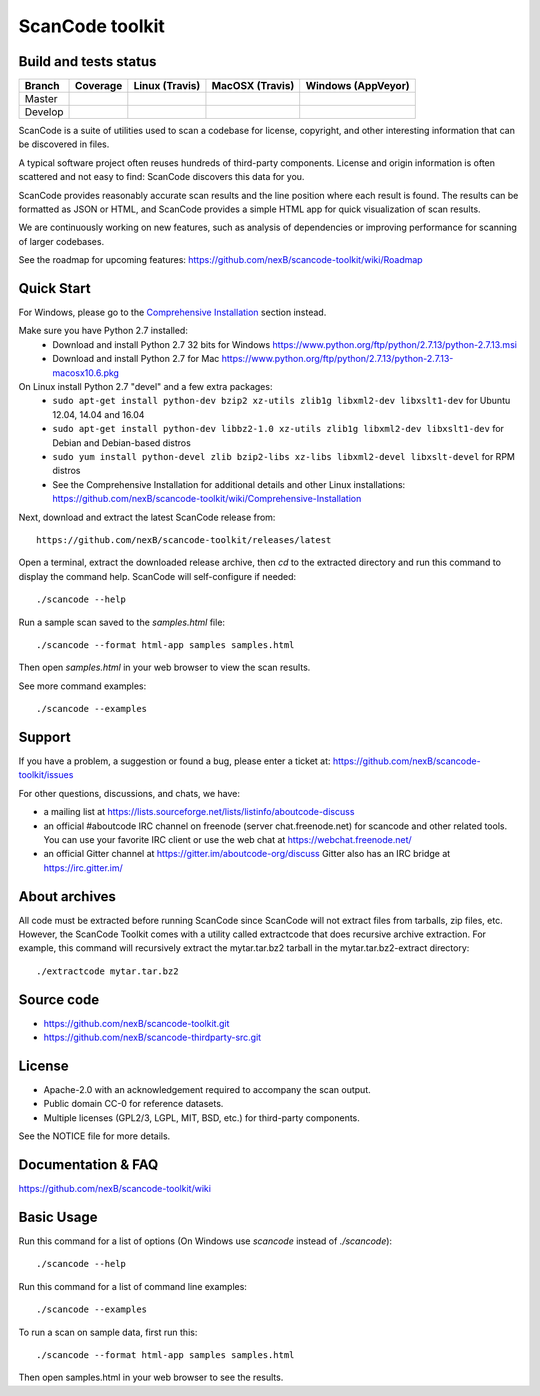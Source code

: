 ================
ScanCode toolkit
================


Build and tests status
======================

+-------+--------------------------------------------------------------------------------------------+-----------------------------------------------------------------------------+-----------------------------------------------------------------------------+-----------------------------------------------------------------------------------------------+
|Branch |                                        **Coverage**                                        |                         **Linux (Travis)**                                  |                         **MacOSX (Travis)**                                 |                         **Windows (AppVeyor)**                                                |
+=======+============================================================================================+=============================================================================+=============================================================================+===============================================================================================+
|       |.. image:: https://coveralls.io/repos/github/nexB/scancode-toolkit/badge.svg?branch=master  |.. image:: https://api.travis-ci.org/nexB/scancode-toolkit.png?branch=master |.. image:: https://api.travis-ci.org/nexB/scancode-toolkit.png?branch=master |.. image:: https://ci.appveyor.com/api/projects/status/4webymu0l2ip8utr/branch/master?png=true |
|Master |   :target: https://coveralls.io/github/nexB/scancode-toolkit?branch=master                 |   :target: https://travis-ci.org/nexB/scancode-toolkit                      |   :target: https://travis-ci.org/nexB/scancode-toolkit                      |   :target: https://ci.appveyor.com/project/nexB/scancode-toolkit                              |
|       |   :alt: Linux Master branch test coverage                                                  |   :alt: Linux Master branch tests status                                    |   :alt: MacOSX Master branch tests status                                   |   :alt: Windows Master branch tests status                                                    |
+-------+--------------------------------------------------------------------------------------------+-----------------------------------------------------------------------------+-----------------------------------------------------------------------------+-----------------------------------------------------------------------------------------------+
|       |.. image:: https://coveralls.io/repos/github/nexB/scancode-toolkit/badge.svg?branch=develop |.. image:: https://api.travis-ci.org/nexB/scancode-toolkit.png?branch=develop|.. image:: https://api.travis-ci.org/nexB/scancode-toolkit.png?branch=develop|.. image:: https://ci.appveyor.com/api/projects/status/4webymu0l2ip8utr/branch/develop?png=true|
|Develop|   :target: https://coveralls.io/github/nexB/scancode-toolkit?branch=develop                |   :target: https://travis-ci.org/nexB/scancode-toolkit                      |   :target: https://travis-ci.org/nexB/scancode-toolkit                      |   :target: https://ci.appveyor.com/project/nexB/scancode-toolkit                              |
|       |   :alt: Linux Develop branch test coverage                                                 |   :alt: Linux Develop branch tests status                                   |   :alt: MacOSX Develop branch tests status                                  |   :alt: Windows Develop branch tests status                                                   |
+-------+--------------------------------------------------------------------------------------------+-----------------------------------------------------------------------------+-----------------------------------------------------------------------------+-----------------------------------------------------------------------------------------------+


ScanCode is a suite of utilities used to scan a codebase for license, copyright,
and other interesting information that can be discovered in files.

A typical software project often reuses hundreds of third-party components. 
License and origin information is often scattered and not easy to find:
ScanCode discovers this data for you.

ScanCode provides reasonably accurate scan results and the line position where
each result is found. The results can be formatted as JSON or HTML, and ScanCode
provides a simple HTML app for quick visualization of scan results.

We are continuously working on new features, such as analysis of dependencies or
improving  performance for scanning of larger codebases.

See the roadmap for upcoming features:
https://github.com/nexB/scancode-toolkit/wiki/Roadmap

.. image:: samples/screenshot.png


Quick Start
===========

For Windows, please go to the `Comprehensive Installation <https://github.com/nexB/scancode-toolkit/wiki/Comprehensive-Installation>`_ section instead.

Make sure you have Python 2.7 installed:
 * Download and install Python 2.7 32 bits for Windows https://www.python.org/ftp/python/2.7.13/python-2.7.13.msi
 * Download and install Python 2.7 for Mac https://www.python.org/ftp/python/2.7.13/python-2.7.13-macosx10.6.pkg

On Linux install Python 2.7 "devel" and a few extra packages:
 * ``sudo apt-get install python-dev bzip2 xz-utils zlib1g libxml2-dev libxslt1-dev`` for Ubuntu 12.04, 14.04 and 16.04
 * ``sudo apt-get install python-dev libbz2-1.0 xz-utils zlib1g libxml2-dev libxslt1-dev`` for Debian and Debian-based distros
 * ``sudo yum install python-devel zlib bzip2-libs xz-libs libxml2-devel libxslt-devel`` for RPM distros
 * See the Comprehensive Installation for additional details and other Linux installations: https://github.com/nexB/scancode-toolkit/wiki/Comprehensive-Installation

Next, download and extract the latest ScanCode release from::

    https://github.com/nexB/scancode-toolkit/releases/latest

Open a terminal, extract the downloaded release archive, then `cd` to the extracted
directory and run this command to display the command help. ScanCode will
self-configure if needed::

    ./scancode --help

Run a sample scan saved to the `samples.html` file::

    ./scancode --format html-app samples samples.html

Then open `samples.html` in your web browser to view the scan results. 

See more command examples::

    ./scancode --examples


Support
=======

If you have a problem, a suggestion or found a bug, please enter a ticket at:
https://github.com/nexB/scancode-toolkit/issues

For other questions, discussions, and chats, we have:

- a mailing list at https://lists.sourceforge.net/lists/listinfo/aboutcode-discuss

- an official #aboutcode IRC channel on freenode 
  (server chat.freenode.net) for scancode and other related tools. 
  You can use your favorite IRC client or use the web chat at 
  https://webchat.freenode.net/

- an official Gitter channel at https://gitter.im/aboutcode-org/discuss
  Gitter also has an IRC bridge at https://irc.gitter.im/


About archives
==============
All code must be extracted before running ScanCode since ScanCode will not extract files from tarballs, zip files, etc. However, the ScanCode Toolkit comes with a utility called extractcode that does recursive archive extraction.
For example, this command will recursively extract the mytar.tar.bz2 tarball in the mytar.tar.bz2-extract directory::
    ./extractcode mytar.tar.bz2


Source code
===========

* https://github.com/nexB/scancode-toolkit.git
* https://github.com/nexB/scancode-thirdparty-src.git


License
=======

* Apache-2.0 with an acknowledgement required to accompany the scan output.
* Public domain CC-0 for reference datasets.
* Multiple licenses (GPL2/3, LGPL, MIT, BSD, etc.) for third-party components. 

See the NOTICE file for more details.


Documentation & FAQ
===================

https://github.com/nexB/scancode-toolkit/wiki


Basic Usage
===========

Run this command for a list of options (On Windows use `scancode` instead of `./scancode`)::

    ./scancode --help

Run this command for a list of command line examples::

    ./scancode --examples

To run a scan on sample data, first run this::

    ./scancode --format html-app samples samples.html

Then open samples.html in your web browser to see the results.
